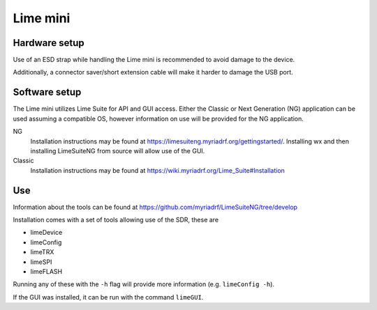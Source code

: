Lime mini
============
Hardware setup
--------------
Use of an ESD strap while handling the Lime mini is recommended to avoid damage to the device.

Additionally, a connector saver/short extension cable will make it harder to damage the USB port.

Software setup
--------------
The Lime mini utilizes Lime Suite for API and GUI access. 
Either the Classic or Next Generation (NG) application can be used assuming a compatible OS, 
however information on use will be provided for the NG application.

NG
    Installation instructions may be found at https://limesuiteng.myriadrf.org/gettingstarted/. 
    Installing wx and then installing LimeSuiteNG from source will allow use of the GUI.

Classic
    Installation instructions may be found at https://wiki.myriadrf.org/Lime_Suite#Installation

Use
---
Information about the tools can be found at https://github.com/myriadrf/LimeSuiteNG/tree/develop

Installation comes with a set of tools allowing use of the SDR, these are

- limeDevice
- limeConfig
- limeTRX
- limeSPI
- limeFLASH

Running any of these with the ``-h`` flag will provide more information (e.g. ``limeConfig -h``).

If the GUI was installed, it can be run with the command ``limeGUI``.
